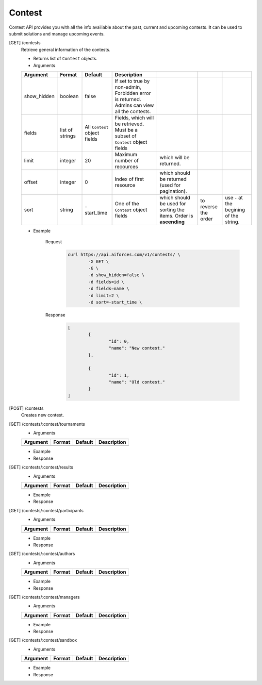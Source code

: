 Contest
-------

Contest API provides you with all the info availiable about the past, current and upcoming contests. It can be used to submit solutions and manage upcoming events.

[GET] /contests
	Retrieve general information of the contests. 

	- Returns list of ``Contest`` objects.
	- Arguments 

	.. csv-table::
		:header: "Argument", "Format", "Default", "Description"

		show_hidden, boolean, false, "If set to true by non-admin, Forbidden error is returned. Admins can view all the contests."
		fields, list of strings, "All ``Contest`` object fields", "Fields, which will be retrieved. Must be a subset of ``Contest`` object fields"
		limit, integer, 20, Maximum number of recources, which will be returned.
		offset, integer, 0, Index of first resource, which should be returned (used for pagination).
		sort, string, "-start_time", One of the ``Contest`` object fields, which should be used for sorting the items. Order is **ascending**, to reverse the order, use ``-`` at the begining of the string. 

	- Example

		Request
			.. code-block:: bash

				curl https://api.aiforces.com/v1/contests/ \
					-X GET \
					-G \
					-d show_hidden=false \
					-d fields=id \
					-d fields=name \
					-d limit=2 \
					-d sort=-start_time \
		Response
			.. code-block:: python

				[
					{
						"id": 0,
						"name": "New contest."
					},

					{
						"id": 1,
						"name": "Old contest."
					}
				]

[POST] /contests
	Creates new contest.

[GET] /contests/:contest/tournaments
	- Arguments 

	.. csv-table::
		:header: "Argument", "Format", "Default", "Description"

		, , ,

	- Example

	- Response

[GET] /contests/:contest/results
	- Arguments 

	.. csv-table::
		:header: "Argument", "Format", "Default", "Description"

		, , ,

	- Example

	- Response

[GET] /contests/:contest/participants
	- Arguments 

	.. csv-table::
		:header: "Argument", "Format", "Default", "Description"

		, , ,

	- Example

	- Response

[GET] /contests/:contest/authors
	- Arguments 

	.. csv-table::
		:header: "Argument", "Format", "Default", "Description"

		, , ,

	- Example

	- Response

[GET] /contests/:contest/managers
	- Arguments 

	.. csv-table::
		:header: "Argument", "Format", "Default", "Description"

		, , ,

	- Example

	- Response

[GET] /contests/:contest/sandbox
	- Arguments 

	.. csv-table::
		:header: "Argument", "Format", "Default", "Description"

		, , ,

	- Example

	- Response
